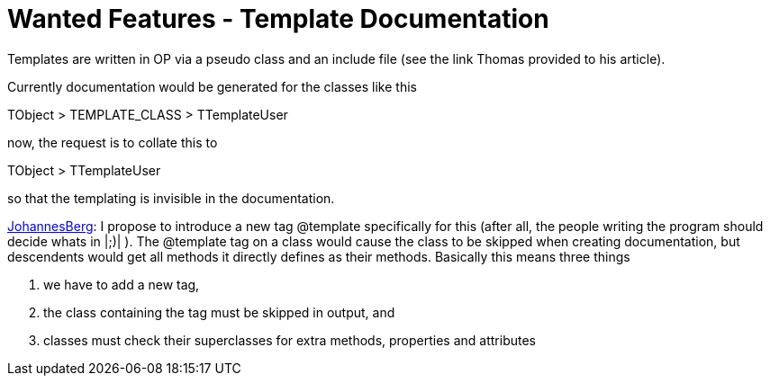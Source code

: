 :doctitle: Wanted Features - Template Documentation

Templates are written in OP via a pseudo class and an include file (see
the link Thomas provided to his article).

Currently documentation would be generated for the classes like this

TObject > TEMPLATE_CLASS > TTemplateUser

now, the request is to collate this to

TObject > TTemplateUser

so that the templating is invisible in the documentation.

link:JohannesBerg[JohannesBerg]: I propose to introduce a new tag
@template specifically for this (after all, the people writing the
program should decide whats in |;)| ). The @template tag on a class
would cause the class to be skipped when creating documentation, but
descendents would get all methods it directly defines as their methods.
Basically this means three things

1.  we have to add a new tag,
2.  the class containing the tag must be skipped in output, and
3. classes must check their superclasses for extra methods, properties and attributes
